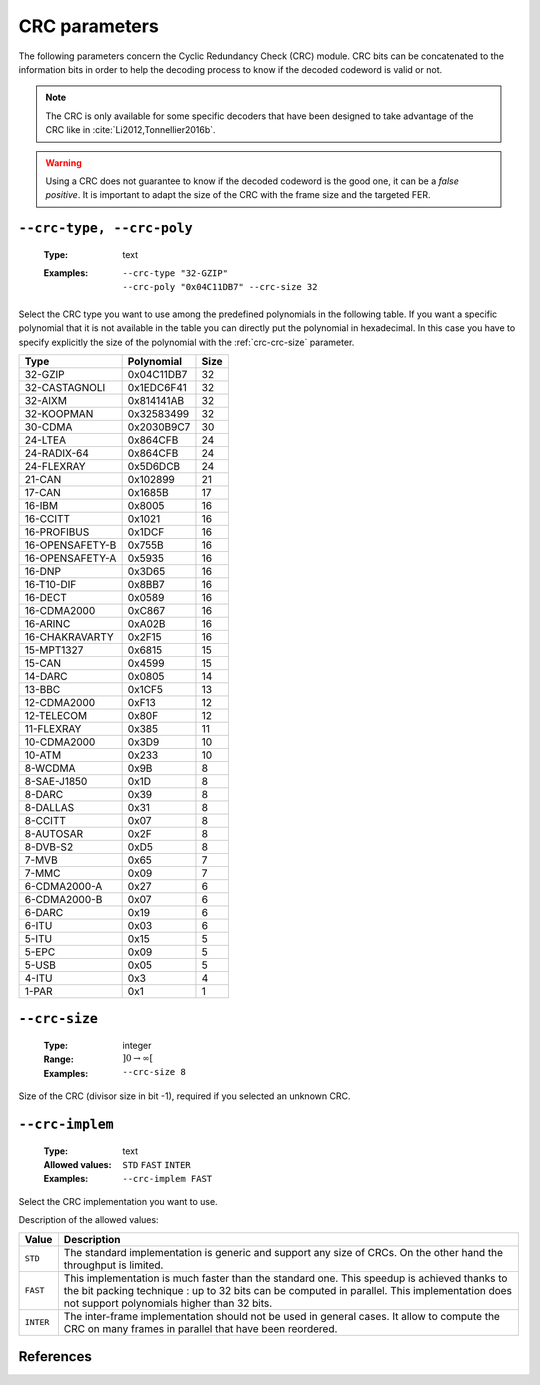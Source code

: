 .. _crc-crc-parameters:

CRC parameters
--------------

The following parameters concern the Cyclic Redundancy Check (CRC) module.
CRC bits can be concatenated to the information bits in order to help the decoding process to know if the
decoded codeword is valid or not.

.. note:: The CRC is only available for some specific decoders that have been designed to take advantage of the CRC like
          in :cite:`Li2012,Tonnellier2016b`.

.. warning:: Using a CRC does not guarantee to know if the decoded codeword is the good one, it can be a
             *false positive*. It is important to adapt the size of the CRC with the frame size and the targeted FER.

.. _crc- --crc-poly:

``--crc-type, --crc-poly``
""""""""""""""""""""""""""

   :Type: text
   :Examples: | ``--crc-type "32-GZIP"``
              | ``--crc-poly "0x04C11DB7" --crc-size 32``

Select the CRC type you want to use among the predefined polynomials in the following table.
If you want a specific polynomial that it is not available in the table you can directly put the polynomial in hexadecimal.
In this case you have to specify explicitly the size of the polynomial with the :ref:`crc-crc-size` parameter.

+-----------------+------------+------+
| Type            | Polynomial | Size |
+=================+============+======+
| 32-GZIP         | 0x04C11DB7 | 32   |
+-----------------+------------+------+
| 32-CASTAGNOLI   | 0x1EDC6F41 | 32   |
+-----------------+------------+------+
| 32-AIXM         | 0x814141AB | 32   |
+-----------------+------------+------+
| 32-KOOPMAN      | 0x32583499 | 32   |
+-----------------+------------+------+
| 30-CDMA         | 0x2030B9C7 | 30   |
+-----------------+------------+------+
| 24-LTEA         | 0x864CFB   | 24   |
+-----------------+------------+------+
| 24-RADIX-64     | 0x864CFB   | 24   |
+-----------------+------------+------+
| 24-FLEXRAY      | 0x5D6DCB   | 24   |
+-----------------+------------+------+
| 21-CAN          | 0x102899   | 21   |
+-----------------+------------+------+
| 17-CAN          | 0x1685B    | 17   |
+-----------------+------------+------+
| 16-IBM          | 0x8005     | 16   |
+-----------------+------------+------+
| 16-CCITT        | 0x1021     | 16   |
+-----------------+------------+------+
| 16-PROFIBUS     | 0x1DCF     | 16   |
+-----------------+------------+------+
| 16-OPENSAFETY-B | 0x755B     | 16   |
+-----------------+------------+------+
| 16-OPENSAFETY-A | 0x5935     | 16   |
+-----------------+------------+------+
| 16-DNP          | 0x3D65     | 16   |
+-----------------+------------+------+
| 16-T10-DIF      | 0x8BB7     | 16   |
+-----------------+------------+------+
| 16-DECT         | 0x0589     | 16   |
+-----------------+------------+------+
| 16-CDMA2000     | 0xC867     | 16   |
+-----------------+------------+------+
| 16-ARINC        | 0xA02B     | 16   |
+-----------------+------------+------+
| 16-CHAKRAVARTY  | 0x2F15     | 16   |
+-----------------+------------+------+
| 15-MPT1327      | 0x6815     | 15   |
+-----------------+------------+------+
| 15-CAN          | 0x4599     | 15   |
+-----------------+------------+------+
| 14-DARC         | 0x0805     | 14   |
+-----------------+------------+------+
| 13-BBC          | 0x1CF5     | 13   |
+-----------------+------------+------+
| 12-CDMA2000     | 0xF13      | 12   |
+-----------------+------------+------+
| 12-TELECOM      | 0x80F      | 12   |
+-----------------+------------+------+
| 11-FLEXRAY      | 0x385      | 11   |
+-----------------+------------+------+
| 10-CDMA2000     | 0x3D9      | 10   |
+-----------------+------------+------+
| 10-ATM          | 0x233      | 10   |
+-----------------+------------+------+
| 8-WCDMA         | 0x9B       |  8   |
+-----------------+------------+------+
| 8-SAE-J1850     | 0x1D       |  8   |
+-----------------+------------+------+
| 8-DARC          | 0x39       |  8   |
+-----------------+------------+------+
| 8-DALLAS        | 0x31       |  8   |
+-----------------+------------+------+
| 8-CCITT         | 0x07       |  8   |
+-----------------+------------+------+
| 8-AUTOSAR       | 0x2F       |  8   |
+-----------------+------------+------+
| 8-DVB-S2        | 0xD5       |  8   |
+-----------------+------------+------+
| 7-MVB           | 0x65       |  7   |
+-----------------+------------+------+
| 7-MMC           | 0x09       |  7   |
+-----------------+------------+------+
| 6-CDMA2000-A    | 0x27       |  6   |
+-----------------+------------+------+
| 6-CDMA2000-B    | 0x07       |  6   |
+-----------------+------------+------+
| 6-DARC          | 0x19       |  6   |
+-----------------+------------+------+
| 6-ITU           | 0x03       |  6   |
+-----------------+------------+------+
| 5-ITU           | 0x15       |  5   |
+-----------------+------------+------+
| 5-EPC           | 0x09       |  5   |
+-----------------+------------+------+
| 5-USB           | 0x05       |  5   |
+-----------------+------------+------+
| 4-ITU           | 0x3        |  4   |
+-----------------+------------+------+
| 1-PAR           | 0x1        |  1   |
+-----------------+------------+------+

.. _crc-crc-size:

``--crc-size``
""""""""""""""

   :Type: integer
   :Range: :math:`]0 \to \infty[`
   :Examples: ``--crc-size 8``

Size of the CRC (divisor size in bit -1), required if you selected an unknown CRC.

.. _crc-crc-implem:

``--crc-implem``
""""""""""""""""

   :Type: text
   :Allowed values: ``STD`` ``FAST`` ``INTER``
   :Examples: ``--crc-implem FAST``

Select the CRC implementation you want to use.

Description of the allowed values:

+-----------+--------------------------+
| Value     | Description              |
+===========+==========================+
| ``STD``   | |crc-implem_descr_std|   |
+-----------+--------------------------+
| ``FAST``  | |crc-implem_descr_fast|  |
+-----------+--------------------------+
| ``INTER`` | |crc-implem_descr_inter| |
+-----------+--------------------------+

.. |crc-implem_descr_std| replace:: The standard implementation is generic and support any size of CRCs.
                                    On the other hand the throughput is limited.
.. |crc-implem_descr_fast| replace:: This implementation is much faster than the standard one. This speedup is
                                     achieved thanks to the bit packing technique : up to 32 bits can be computed in
                                     parallel. This implementation does not support polynomials higher than 32 bits.
.. |crc-implem_descr_inter| replace:: The inter-frame implementation should not be used in general cases. It allow to
                                      compute the CRC on many frames in parallel that have been reordered.

References
""""""""""

.. bibliography:: ../../../references.bib

